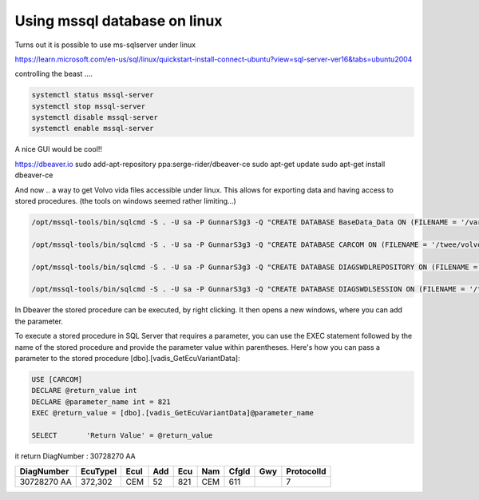 Using mssql database on linux
=============================

Turns out it is possible to use ms-sqlserver under linux

https://learn.microsoft.com/en-us/sql/linux/quickstart-install-connect-ubuntu?view=sql-server-ver16&tabs=ubuntu2004

controlling the beast ....

.. code-block:: none

    systemctl status mssql-server
    systemctl stop mssql-server
    systemctl disable mssql-server
    systemctl enable mssql-server


A nice GUI would be cool!!

https://dbeaver.io
sudo add-apt-repository ppa:serge-rider/dbeaver-ce
sudo apt-get update
sudo apt-get install dbeaver-ce



And now .. a way to get Volvo vida files accessible under linux.
This allows for exporting data and having access to stored procedures. (the tools on windows seemed rather limiting...)

.. code-block:: none

    /opt/mssql-tools/bin/sqlcmd -S . -U sa -P GunnarS3g3 -Q "CREATE DATABASE BaseData_Data ON (FILENAME = '/var/opt/mssql/data/BaseData_Data.MDF'),(FILENAME = '/var/opt/mssql/data/BaseData_Data_log.ldf' ) FOR ATTACH_REBUILD_LOG"

    /opt/mssql-tools/bin/sqlcmd -S . -U sa -P GunnarS3g3 -Q "CREATE DATABASE CARCOM ON (FILENAME = '/twee/volvo/CarComRT_Data.MDF'),(FILENAME = '/twee/volvo/CarcomRT_Log.LDF' ) FOR ATTACH_REBUILD_LOG"

    /opt/mssql-tools/bin/sqlcmd -S . -U sa -P GunnarS3g3 -Q "CREATE DATABASE DIAGSWDLREPOSITORY ON (FILENAME = '/twee/volvo/DiagSwdlRepository_Data.MDF'),(FILENAME = '/twee/volvo/DiagSwdlRepository_log.LDF ' ) FOR ATTACH"

    /opt/mssql-tools/bin/sqlcmd -S . -U sa -P GunnarS3g3 -Q "CREATE DATABASE DIAGSWDLSESSION ON (FILENAME = '/twee/volvo/DiagSwdlSession_Data.MDF'),(FILENAME = '/twee/volvo/DiagSwdlSession_log.LDF' ) FOR ATTACH"


In Dbeaver the stored procedure can be executed, by right clicking.
It then opens a new windows, where you can add the parameter.

To execute a stored procedure in SQL Server that requires a parameter, you can use the EXEC statement followed by the name of the stored procedure and provide the parameter value within parentheses. Here's how you can pass a parameter to the stored procedure [dbo].[vadis_GetEcuVariantData]:


.. code-block:: none

   USE [CARCOM]
   DECLARE @return_value int
   DECLARE @parameter_name int = 821
   EXEC	@return_value = [dbo].[vadis_GetEcuVariantData]@parameter_name

   SELECT	'Return Value' = @return_value

it return DiagNumber : 30728270 AA 

+-------------+----------+-----+----+-----+-----+-------+-----+------------+
| DiagNumber  | EcuTypeI | EcuI| Add| Ecu | Nam | CfgId | Gwy | ProtocolId |
+=============+==========+=====+====+=====+=====+=======+=====+============+
| 30728270 AA | 372,302  | CEM | 52 | 821 | CEM | 611   |     |    7       |
+-------------+----------+-----+----+-----+-----+-------+-----+------------+

